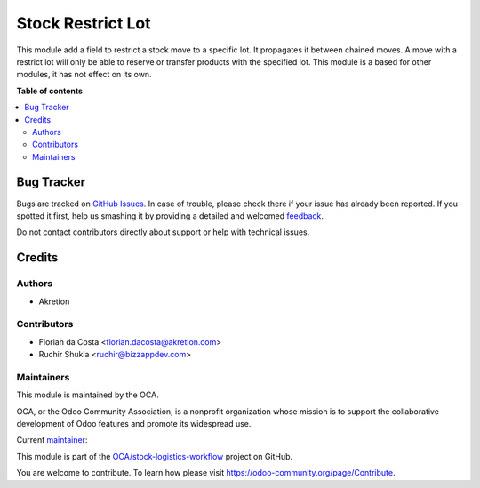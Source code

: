 ==================
Stock Restrict Lot
==================

.. !!!!!!!!!!!!!!!!!!!!!!!!!!!!!!!!!!!!!!!!!!!!!!!!!!!!
   !! This file is generated by oca-gen-addon-readme !!
   !! changes will be overwritten.                   !!
   !!!!!!!!!!!!!!!!!!!!!!!!!!!!!!!!!!!!!!!!!!!!!!!!!!!!

.. |badge1| image:: https://img.shields.io/badge/maturity-Beta-yellow.png
    :target: https://odoo-community.org/page/development-status
    :alt: Beta
.. |badge2| image:: https://img.shields.io/badge/licence-AGPL--3-blue.png
    :target: http://www.gnu.org/licenses/agpl-3.0-standalone.html
    :alt: License: AGPL-3
.. |badge3| image:: https://img.shields.io/badge/github-OCA%2Fstock--logistics--workflow-lightgray.png?logo=github
    :target: https://github.com/OCA/stock-logistics-workflow/tree/16.0/stock_restrict_lot
    :alt: OCA/stock-logistics-workflow
.. |badge4| image:: https://img.shields.io/badge/weblate-Translate%20me-F47D42.png
    :target: https://translation.odoo-community.org/projects/stock-logistics-workflow-16-0/stock-logistics-workflow-16-0-stock_restrict_lot
    :alt: Translate me on Weblate
.. |badge5| image:: https://img.shields.io/badge/runbot-Try%20me-875A7B.png
    :target: https://runbot.odoo-community.org/runbot/154/16.0
    :alt: Try me on Runbot

|badge1| |badge2| |badge3| |badge4| |badge5| 

This module add a field to restrict a stock move to a specific lot.
It propagates it between chained moves. A move with a restrict lot will only be able to
reserve or transfer products with the specified lot.
This module is a based for other modules, it has not effect on its own.

**Table of contents**

.. contents::
   :local:

Bug Tracker
===========

Bugs are tracked on `GitHub Issues <https://github.com/OCA/stock-logistics-workflow/issues>`_.
In case of trouble, please check there if your issue has already been reported.
If you spotted it first, help us smashing it by providing a detailed and welcomed
`feedback <https://github.com/OCA/stock-logistics-workflow/issues/new?body=module:%20stock_restrict_lot%0Aversion:%2016.0%0A%0A**Steps%20to%20reproduce**%0A-%20...%0A%0A**Current%20behavior**%0A%0A**Expected%20behavior**>`_.

Do not contact contributors directly about support or help with technical issues.

Credits
=======

Authors
~~~~~~~

* Akretion

Contributors
~~~~~~~~~~~~

* Florian da Costa <florian.dacosta@akretion.com>
* Ruchir Shukla <ruchir@bizzappdev.com>

Maintainers
~~~~~~~~~~~

This module is maintained by the OCA.

.. image:: https://odoo-community.org/logo.png
   :alt: Odoo Community Association
   :target: https://odoo-community.org

OCA, or the Odoo Community Association, is a nonprofit organization whose
mission is to support the collaborative development of Odoo features and
promote its widespread use.

.. |maintainer-florian-dacosta| image:: https://github.com/florian-dacosta.png?size=40px
    :target: https://github.com/florian-dacosta
    :alt: florian-dacosta

Current `maintainer <https://odoo-community.org/page/maintainer-role>`__:

|maintainer-florian-dacosta| 

This module is part of the `OCA/stock-logistics-workflow <https://github.com/OCA/stock-logistics-workflow/tree/16.0/stock_restrict_lot>`_ project on GitHub.

You are welcome to contribute. To learn how please visit https://odoo-community.org/page/Contribute.
